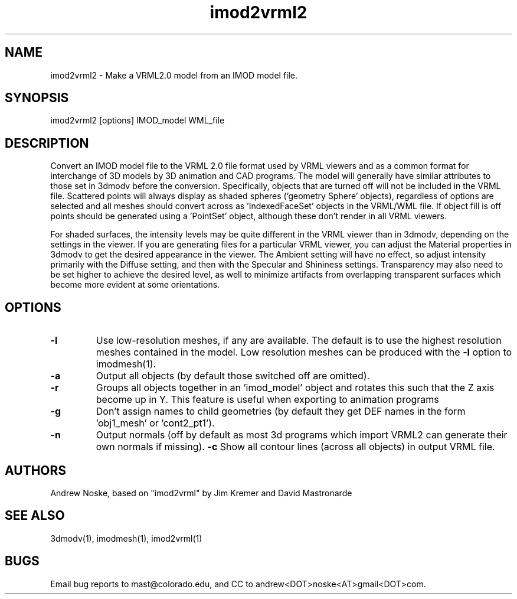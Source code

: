 .na
.nh
.TH imod2vrml2 1 2.00 BL3DEMC
.SH NAME
imod2vrml2 \- Make a VRML2.0 model from an IMOD model file.
.SH SYNOPSIS
imod2vrml2  [options]  IMOD_model  WML_file
.SH DESCRIPTION
Convert an IMOD model file to the VRML 2.0 file format used by VRML
viewers and as a common format for interchange of 3D models by
3D animation and CAD programs.  The model will generally 
have similar attributes to those set in 3dmodv before the conversion.
Specifically, objects that are turned off will not
be included in the VRML file.  Scattered points will always display
as shaded spheres ('geometry Sphere' objects), regardless of options
are selected and all meshes should convert across as 'IndexedFaceSet'
objects in the VRML/WML file. If object fill is off points should
be generated using a 'PointSet' object, although these don't
render in all VRML viewers.
.P
For shaded surfaces, the intensity levels may be quite different
in the VRML viewer than in 3dmodv, depending on the settings in the viewer.
If you are generating files for a particular VRML viewer, you can adjust
the Material properties in 3dmodv to get the desired appearance in the viewer.  
The Ambient setting will have no effect, so adjust intensity primarily with
the Diffuse setting, and then with the Specular and Shininess settings.
Transparency may also need to be set higher to achieve the desired level, as
well to minimize artifacts from overlapping transparent
surfaces which become more evident at some orientations.
.SH OPTIONS
.TP 
.B -l
Use low-resolution meshes, if any are available.  The default is to use the
highest resolution meshes contained in the model.  Low resolution meshes can
be produced with the 
.B -l
option to imodmesh(1).
.TP 
.B -a
Output all objects (by default those switched off are omitted).
.TP 
.B -r
Groups all objects together in an 'imod_model' object and rotates this such
that the Z axis become up in Y. This feature is useful when exporting to
animation programs
.TP 
.B -g
Don't assign names to child geometries (by default they get DEF names in
the form 'obj1_mesh' or 'cont2_pt1').
.TP 
.B -n
Output normals (off by default as most 3d programs which import VRML2 can
generate their own normals if missing).
.B -c
Show all contour lines (across all objects) in output VRML file.
.SH AUTHORS
Andrew Noske, based on "imod2vrml" by Jim Kremer and David Mastronarde
.SH SEE ALSO
3dmodv(1), imodmesh(1), imod2vrml(1)
.SH BUGS
Email bug reports to mast@colorado.edu, and CC to andrew<DOT>noske<AT>gmail<DOT>com.
